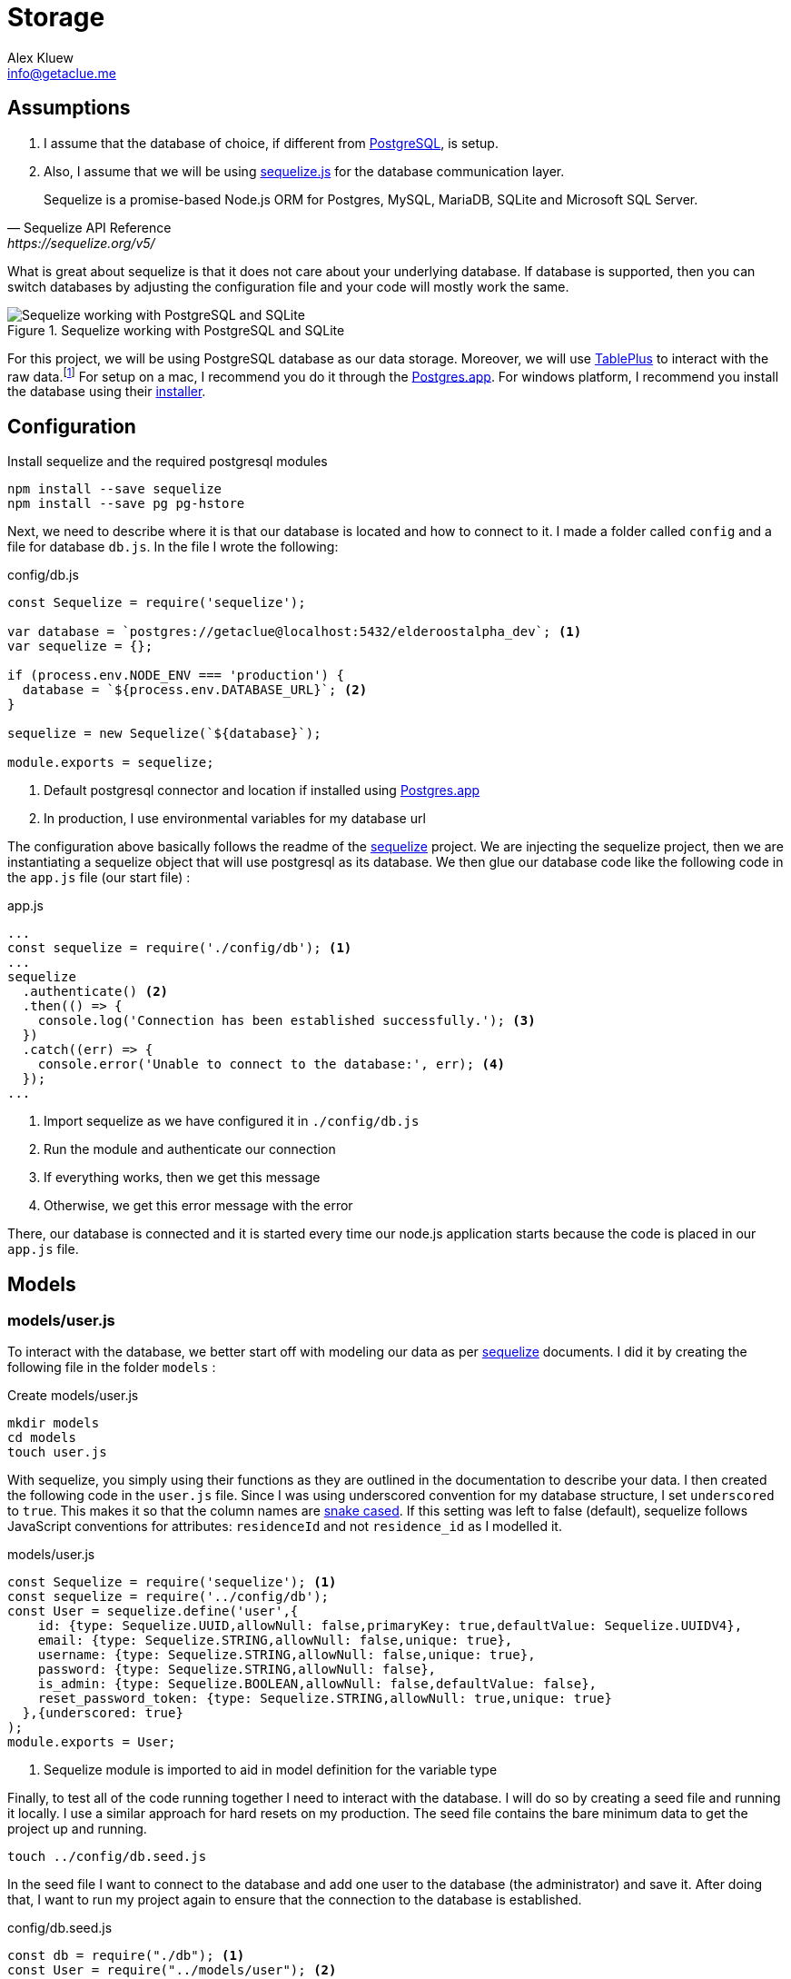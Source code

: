 = Storage
Alex Kluew <info@getaclue.me>
:sectanchors:
:keywords: node.js,node,nodejs,node-js,javascript,js

== Assumptions

1. I assume that the database of choice, if different from https://www.postgresql.org/[PostgreSQL], is setup. 
2. Also, I assume that we will be using https://sequelize.org[sequelize.js] for the database communication layer. 

[Docs,Sequelize API Reference, https://sequelize.org/v5/]
____
Sequelize is a promise-based Node.js ORM for Postgres, MySQL, MariaDB, SQLite and Microsoft SQL Server.
____

What is great about sequelize is that it does not care about your underlying database. If database is supported, then you can switch databases by adjusting the configuration file and your code will mostly work the same.

.Sequelize working with PostgreSQL and SQLite
image::sequelize-workings.png[Sequelize working with PostgreSQL and SQLite,align="center"]

For this project, we will be using PostgreSQL database as our data storage. Moreover, we will use https://tableplus.com/[TablePlus] to interact with the raw data.footnote:[TablePlus software is great and it is available on Mac, Windows, and Linux platforms.] For setup on a mac, I recommend you do it through the https://postgresapp.com/[Postgres.app]. For windows platform, I recommend you install the database using their https://www.postgresql.org/download/windows/[installer].

<<<

== Configuration

.Install sequelize and the required postgresql modules
[source,shell]
----
npm install --save sequelize
npm install --save pg pg-hstore
----

Next, we need to describe where it is that our database is located and how to connect to it. I made a folder called `config` and a file for database `db.js`. In the file I wrote the following:

[#database-setup]
.config/db.js
[source,js]
----
const Sequelize = require('sequelize');

var database = `postgres://getaclue@localhost:5432/elderoostalpha_dev`; <1>
var sequelize = {};

if (process.env.NODE_ENV === 'production') {
  database = `${process.env.DATABASE_URL}`; <2>
}

sequelize = new Sequelize(`${database}`);

module.exports = sequelize;
----
<1> Default postgresql connector and location if installed using https://postgresapp.com/[Postgres.app]
<2> In production, I use environmental variables for my database url

The configuration above basically follows the readme of the https://sequelize.org/v5/manual/getting-started.html[sequelize] project. We are injecting the sequelize project, then we are instantiating a sequelize object that will use postgresql as its database. We then glue our database code like the following code in the `app.js` file (our start file) :

.app.js
[source,js]
----
...
const sequelize = require('./config/db'); <1>
...
sequelize
  .authenticate() <2>
  .then(() => {
    console.log('Connection has been established successfully.'); <3>
  })
  .catch((err) => {
    console.error('Unable to connect to the database:', err); <4>
  });
...
----
<1> Import sequelize as we have configured it in `./config/db.js`
<2> Run the module and authenticate our connection
<3> If everything works, then we get this message
<4> Otherwise, we get this error message with the error

There, our database is connected and it is started every time our node.js application starts because the code is placed in our `app.js` file.

== Models
=== models/user.js

To interact with the database, we better start off with modeling our data as per https://sequelize.org/v5/manual/getting-started.html[sequelize] documents. I did it by creating the following file in the folder `models` :

.Create models/user.js
[source,shell]
----
mkdir models
cd models
touch user.js
----

With sequelize, you simply using their functions as they are outlined in the documentation to describe your data. I then created the following code in the `user.js` file. Since I was using underscored convention for my database structure, I set `underscored` to `true`. This makes it so that the column names are https://en.wikipedia.org/wiki/Snake_case[snake cased]. If this setting was left to false (default), sequelize follows JavaScript conventions for attributes: `residenceId` and not `residence_id` as I modelled it.

.models/user.js
[source,js]
----
const Sequelize = require('sequelize'); <1>
const sequelize = require('../config/db');
const User = sequelize.define('user',{
    id: {type: Sequelize.UUID,allowNull: false,primaryKey: true,defaultValue: Sequelize.UUIDV4},
    email: {type: Sequelize.STRING,allowNull: false,unique: true},
    username: {type: Sequelize.STRING,allowNull: false,unique: true},
    password: {type: Sequelize.STRING,allowNull: false},
    is_admin: {type: Sequelize.BOOLEAN,allowNull: false,defaultValue: false},
    reset_password_token: {type: Sequelize.STRING,allowNull: true,unique: true}
  },{underscored: true}
);
module.exports = User;
----
<1> Sequelize module is imported to aid in model definition for the variable type

Finally, to test all of the code running together I need to interact with the database. I will do so by creating a seed file and running it locally. I use a similar approach for hard resets on my production. The seed file contains the bare minimum data to get the project up and running.

[source,shell]
----
touch ../config/db.seed.js
----

In the seed file I want to connect to the database and add one user to the database (the administrator) and save it. After doing that, I want to run my project again to ensure that the connection to the database is established.

.config/db.seed.js
[source,js]
----
const db = require("./db"); <1>
const User = require("../models/user"); <2>

const seed = async () => {
  await db.sync({ force: true }); <3>

  const password = `M<gC4['Dqv}G''X"Tg5XDbVrmWR16/ca`;
  const username = "getaclue";
  const email = "info@getaclue.me";
  const reset_password_token = `eyJhbGciOiJIUzI1NiIsInR5cCI6IkpXVCJ9.eyJzdWIiOiIxIiwibmFtZSI6ImluZm9AZ2V0YWNsdWUubWUiLCJpYXQiOjE1MTYyMzkwMjJ9.\_lImbjluzsOJSy-hlDzEOasZRSd8YuQ_9hBmmCvSvp0`;

  User.create({
    password: password,
    email: email,
    username: username,
    reset_password_token: token,
    is_admin: true,
  })
    .then((user) => {
      <4>
      console.log("seeded user", user);
    })
    .catch((error) => {
      console.error("failed to seed, ", error);
      db.close();
    });
};

seed();
----
<1> Import database setup
<2> Grab the user model representation
<3> Reset the database by dropping all of the tables
<4> Return the saved user data

[INFO]
====
Whenever you run `database.sync({ force: true });` or `User.sync({ force: true });` all of the data will be dropped in the process. In the case of the database, all of the tables will be dropped before being re-created. In the case of `User` entity, only the `user` database will be dropped and re-created.
====

Once everything is typed out, you can feel free to test everything once again. I ran the follow commands and made sure everything worked as expected.

.Test seed file followed by testing the overall connection
[source,shell]
----
node config/db.seed.js
node app.js
----

I have installed https://sequelize.org/v5/manual/getting-started.html[sequelize] and postgreSQL in my ExpressJS project; established the connection between ExpressJS and the database via https://sequelize.org/v5/manual/getting-started.html[sequelize]; created User's table, added some data, and queried that data. From here on, steps like building out the api; authentication; and authorization can proceed.

<<<

=== models/news_article.js

.NewsArticle model in user interface
image::newsarticle-model-screenshot.png[NewsArticle model in user interface]

.models/news_article.js
[source,js]
----
const Sequelize = require('sequelize');
const sequelize = require('../config/db');

const NewsArticle = sequelize.define('news_article',{
    id: {type: Sequelize.UUID,allowNull: false,defaultValue: Sequelize.UUIDV4,primaryKey: true},
    author_names: {type: Sequelize.STRING},
    headline: {type: Sequelize.STRING},
    publisher: {type: Sequelize.STRING},
    url: {type: Sequelize.STRING},
    status: {type: Sequelize.STRING,allowNull: false,defaultValue: `pending`},publication_date: {type: Sequelize.DATE},
    retrieved_date: {type: Sequelize.DATE}
  },{underscored: true}
);

module.exports = NewsArticle;
----

<<<

=== models/review.js

.Review model in user interface
image::review-model-screenshot.png[Review model in user interface]

.models/review.js
[source,js]
----
const Sequelize = require('sequelize');
const sequelize = require('../config/db');
const Residence = require('../models/residence');

const Review = sequelize.define('review',{
    id: {type: Sequelize.UUID, allowNull: false, defaultValue: Sequelize.UUIDV4, primaryKey: true},
    name: {type: Sequelize.STRING},
    author: {type: Sequelize.STRING},
    rating_value: {type: Sequelize.DECIMAL, allowNull: false},
    description: {type: Sequelize.TEXT, allowNull: false},
    status: {type: Sequelize.STRING, allowNull: false,defaultValue: `pending`},
    author_email: {type: Sequelize.STRING, allowNull: false},
    notify: {type: Sequelize.BOOLEAN, allowNull: false,defaultValue: false},
    accepted_terms: {type: Sequelize.BOOLEAN, allowNull: false,defaultValue: false}
  },{underscored: true}
);

module.exports = Review;
----

<<<

=== models/residence.js

.Create models/residence.js
[source,shell]
----
cd models
touch residence.js
----

and then we go on to create our model

.models/residence.js
[source,js]
----
const Sequelize = require('sequelize');
const sequelize = require('../config/db');
const NewsArticle = require('./news_article'); <1>
const Review = require('./review');
const Residence = sequelize.define('residence', { 
    id: {type: Sequelize.UUID,allowNull: false,defaultValue: Sequelize.UUIDV4,primaryKey: true},
    name: {type: Sequelize.STRING,allowNull: false},
    alternate_name: { type: Sequelize.STRING },
    description: { type: Sequelize.TEXT },
    latitude: {type: Sequelize.DECIMAL},
    longitude: {type: Sequelize.DECIMAL},
    address: {type: Sequelize.STRING,allowNull: false,unique: true},
    url: {type: Sequelize.STRING},
    status: {type: Sequelize.STRING,defaulValue: 'pending'},
    address_num: {type: Sequelize.INTEGER},
    address_street: {type: Sequelize.STRING},
    address_state: {type: Sequelize.STRING},
    address_city: {type: Sequelize.STRING},
    address_country: {type: Sequelize.STRING},
    postal_code: {type: Sequelize.STRING},
    slug: {type: Sequelize.STRING,unique: true},
    address_city_slug: {type: Sequelize.STRING,allowNull: false},
    address_state_slug: {type: Sequelize.STRING,allowNull: false}
  },{underscored: true}
);

Residence.hasMany(NewsArticle, { foreignKey: 'residence_id' }); <2>
NewsArticle.belongsTo(Residence);
Residence.hasMany(Review, { foreignKey: 'residence_id' });
Review.belongsTo(Residence);

module.exports = Residence;
----
<1> Import `NewsArticle` and `Review` models so that associations can be built with `Residence`
<2> Build associations with `Residence` and other entities

== Migrations

While this project is feature complete at the moment, the database may change in the future. One approach for dealing with database changes is simply to make a backup of the database and run `sync({force:true})` to rebuild the database with new changes. Doing the process this way may work but will require some patching throughout the growth of database changes. 

A different approach for dealing with database changes over time is to use a migration mechanism. While `sequelize` does not come with this mechanism built in, it does have one through the usage of `sequelize-cli` node module.

[INFO]
====
Read more about migrations here : 

. https://sequelize.org/v5/manual/migrations.html 
. and https://github.com/sequelize/cli
====